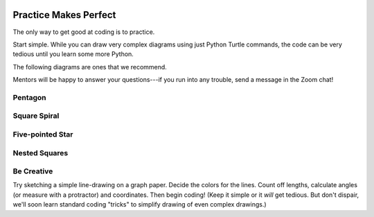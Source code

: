 .. image:: ../../_static/Technovation-yellow-gradient-background.png
    :width: 500
    :align: center

Practice Makes Perfect
:::::::::::::::::::::::::::::::::::::::::::

The only way to get good at coding is to practice.

Start simple. 
While you can draw very complex diagrams using just Python Turtle commands, 
the code can be very tedious until you learn some more Python.

The following diagrams are ones that we recommend. 

Mentors will be happy to answer your questions---if you run into any trouble, send a message in the Zoom chat!

Pentagon
---------

.. activecode:: turtle_pentagon
    :language: python
    :nocodelens:

    Write a program to instruct the ``turtle`` to draw a regular pentagon.
    (A regular pentagon has 5 equal-length sides.)
    ~~~~

    # your code here

Square Spiral
--------------

.. image:: spiralling-square.png
    :width:300
    :alt: Image of a spiralling square drawn using Python Turtle


.. activecode:: turtle_square_spiral
    :language: python
    :nocodelens:

    Write a program to instruct the ``turtle`` to draw a spiralling square similar
    the one shown above.
    ~~~~

    # your code here



Five-pointed Star
-------------------

.. image:: ../../_static/five-pointed-star.png
    :width:300
    :alt: Image of a 5-pointed star drawn using Python Turtle


.. activecode:: turtle_five_pointed_star
    :language: python
    :nocodelens:

    Write a program to instruct the ``turtle`` to draw a 
    perfect star with 5 points. 
    (Hint: Each point will need to form a 36 degree angle.)
    ~~~~

    # your code here

Nested Squares
---------------

.. image:: nested-squares.png
    :width:300
    :alt: Image of nested squares drawn using Python Turtle--vertices bisect the edges of the enclosing square

.. activecode:: turtle_nested_squares
    :language: python
    :nocodelens:

    Write a program to instruct the ``turtle`` to draw a series of nested squares
    like those shown. 
    
    ~~~~

    # your code here


Be Creative
--------------

Try sketching a simple line-drawing on a graph paper. 
Decide the colors for the lines. 
Count off lengths, calculate angles (or measure with a protractor) and coordinates.
Then begin coding! (Keep it simple or it *will* get tedious. 
But don't dispair, we'll soon learn
standard coding "tricks" to simplify drawing of even complex drawings.)

.. activecode:: turtle_create_own
    :language: python
    :nocodelens:

    Write a program to draw something of your own creation. 
    
    ~~~~

    # your code here


 
